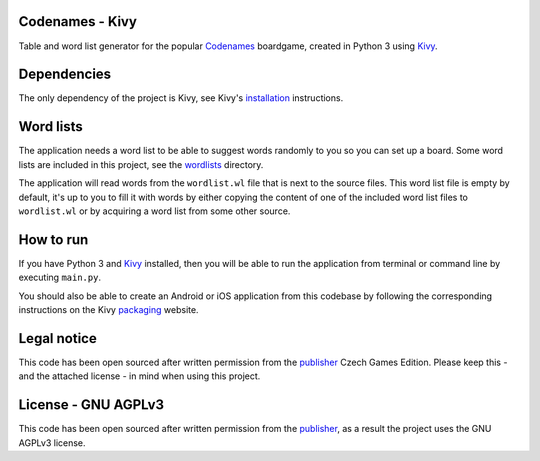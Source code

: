 Codenames - Kivy
=====================

Table and word list generator for the popular Codenames_ boardgame, created
in Python 3 using Kivy_.

Dependencies
=================

The only dependency of the project is Kivy, see Kivy's installation_ instructions.

Word lists
===============

The application needs a word list to be able to suggest words randomly to you
so you can set up a board. Some word lists are included in this project, see
the wordlists_ directory.

The application will read words from the ``wordlist.wl`` file that is next to
the source files. This word list file is empty by default, it's up to you to
fill it with words by either copying the content of one of the included word
list files to ``wordlist.wl`` or by acquiring a word list from some other source.

How to run
===============

If you have Python 3 and Kivy_ installed, then you will be able to run the application
from terminal or command line by executing ``main.py``.

You should also be able to create an Android or iOS application from this codebase
by following the corresponding instructions on the Kivy packaging_ website.

Legal notice
=================

This code has been open sourced after written permission from the publisher_
Czech Games Edition. Please keep this - and the attached license - in mind
when using this project.

License - GNU AGPLv3
=========================

This code has been open sourced after written permission from the publisher_,
as a result the project uses the GNU AGPLv3 license.


.. _Codenames: https://czechgames.com/en/codenames/
.. _installation: https://kivy.org/#download
.. _Kivy: https://kivy.org/#home
.. _packaging: https://kivy.org/docs/guide/packaging.html
.. _publisher: https://czechgames.com/en/
.. _wordlists: https://github.com/volfpeter/codenames-kivy/tree/master/wordlists

